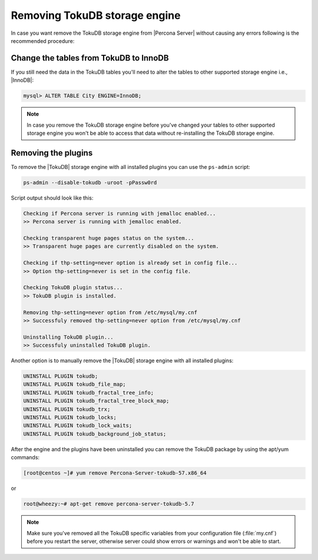 .. _removing_tokudb:

================================
 Removing TokuDB storage engine
================================

In case you want remove the TokuDB storage engine from |Percona Server| without causing any errors following is the recommended procedure:

Change the tables from TokuDB to InnoDB
---------------------------------------

If you still need the data in the TokuDB tables you'll need to alter the tables to other supported storage engine i.e., |InnoDB|:

.. code-block:: mysql

   mysql> ALTER TABLE City ENGINE=InnoDB;

.. note:: 

   In case you remove the TokuDB storage engine before you've changed your tables to other supported storage engine you won't be able to access that data without re-installing the TokuDB storage engine.

Removing the plugins
--------------------

To remove the |TokuDB| storage engine with all installed plugins you can use the ``ps-admin`` script:

.. code-block:: bash

  ps-admin --disable-tokudb -uroot -pPassw0rd

Script output should look like this: 

.. code-block:: bash

  Checking if Percona server is running with jemalloc enabled...
  >> Percona server is running with jemalloc enabled.

  Checking transparent huge pages status on the system...
  >> Transparent huge pages are currently disabled on the system.

  Checking if thp-setting=never option is already set in config file...
  >> Option thp-setting=never is set in the config file.

  Checking TokuDB plugin status...
  >> TokuDB plugin is installed.

  Removing thp-setting=never option from /etc/mysql/my.cnf
  >> Successfuly removed thp-setting=never option from /etc/mysql/my.cnf

  Uninstalling TokuDB plugin...
  >> Successfuly uninstalled TokuDB plugin.

Another option is to manually remove the |TokuDB| storage engine with all installed plugins:

.. code-block:: mysql

 UNINSTALL PLUGIN tokudb; 
 UNINSTALL PLUGIN tokudb_file_map;
 UNINSTALL PLUGIN tokudb_fractal_tree_info;
 UNINSTALL PLUGIN tokudb_fractal_tree_block_map;
 UNINSTALL PLUGIN tokudb_trx;
 UNINSTALL PLUGIN tokudb_locks;
 UNINSTALL PLUGIN tokudb_lock_waits;
 UNINSTALL PLUGIN tokudb_background_job_status;

After the engine and the plugins have been uninstalled you can remove the TokuDB package by using the apt/yum commands: 

.. code-block:: bash

 [root@centos ~]# yum remove Percona-Server-tokudb-57.x86_64

or

.. code-block:: bash

 root@wheezy:~# apt-get remove percona-server-tokudb-5.7
 
.. note::

   Make sure you've removed all the TokuDB specific variables from your configuration file (:file:`my.cnf`) before you restart the server, otherwise server could show errors or warnings and won't be able to start.



